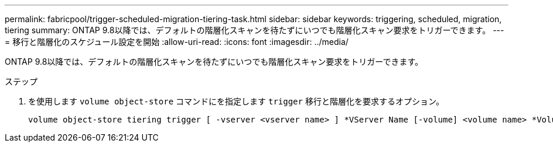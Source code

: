---
permalink: fabricpool/trigger-scheduled-migration-tiering-task.html 
sidebar: sidebar 
keywords: triggering, scheduled, migration, tiering 
summary: ONTAP 9.8以降では、デフォルトの階層化スキャンを待たずにいつでも階層化スキャン要求をトリガーできます。 
---
= 移行と階層化のスケジュール設定を開始
:allow-uri-read: 
:icons: font
:imagesdir: ../media/


[role="lead"]
ONTAP 9.8以降では、デフォルトの階層化スキャンを待たずにいつでも階層化スキャン要求をトリガーできます。

.ステップ
. を使用します `volume object-store` コマンドにを指定します `trigger` 移行と階層化を要求するオプション。
+
[listing]
----
volume object-store tiering trigger [ -vserver <vserver name> ] *VServer Name [-volume] <volume name> *Volume Name
----

